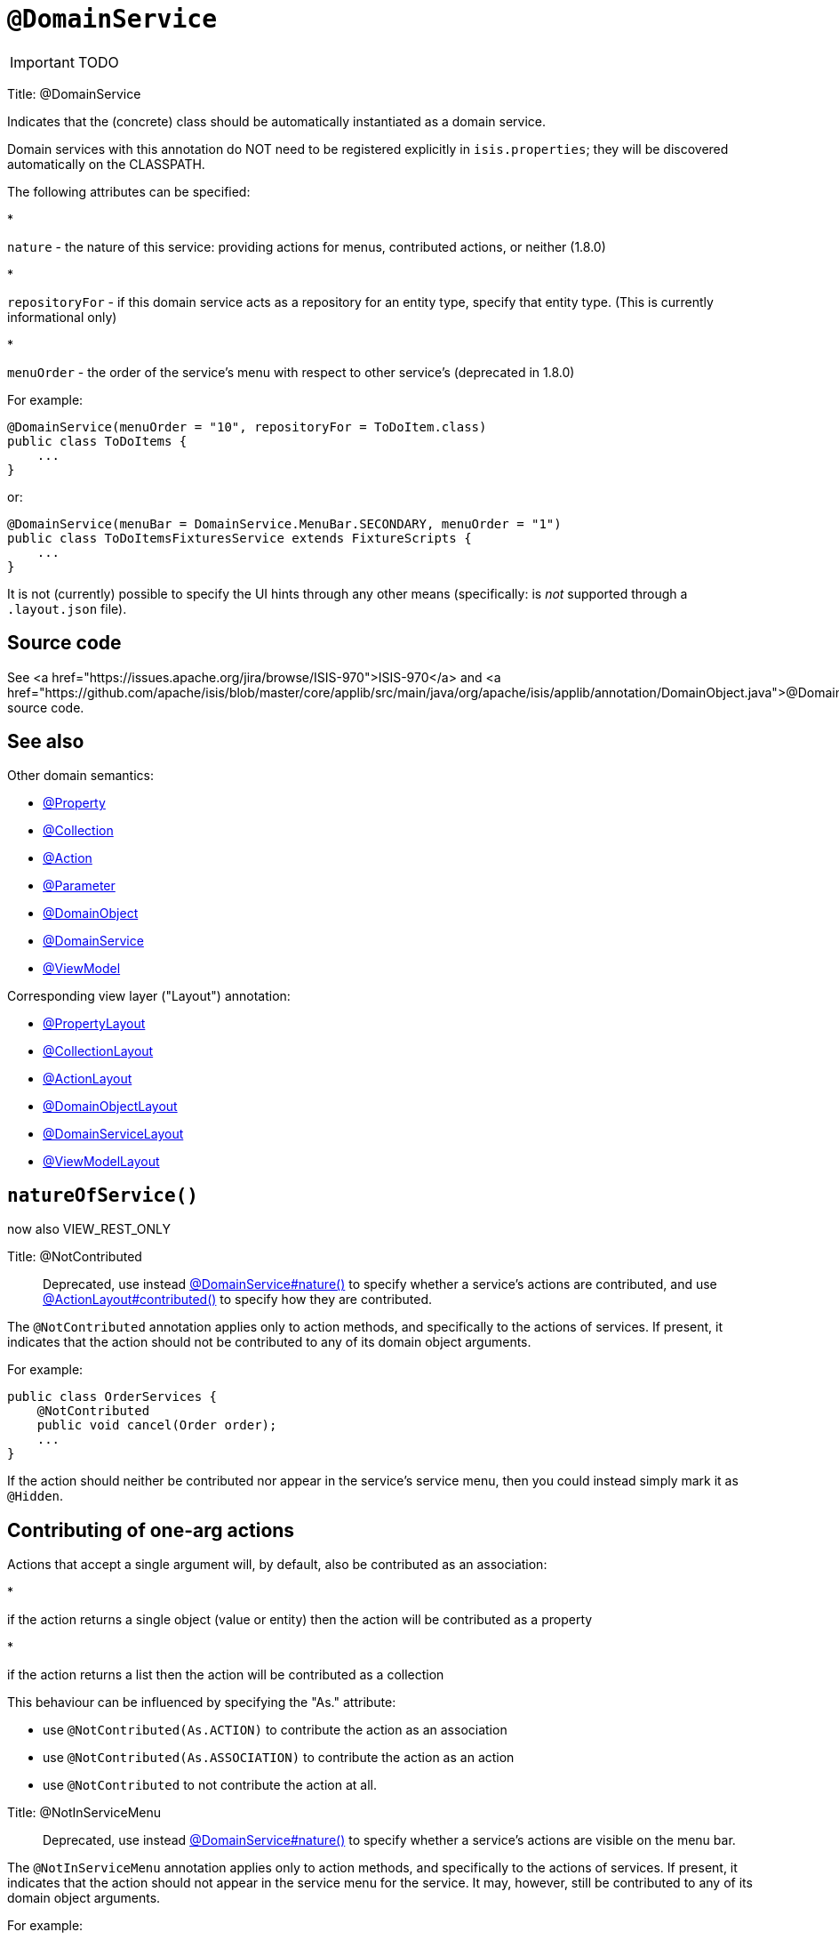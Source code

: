 = anchor:reference-annotations_manpage-[]`@DomainService`
:Notice: Licensed to the Apache Software Foundation (ASF) under one or more contributor license agreements. See the NOTICE file distributed with this work for additional information regarding copyright ownership. The ASF licenses this file to you under the Apache License, Version 2.0 (the "License"); you may not use this file except in compliance with the License. You may obtain a copy of the License at. http://www.apache.org/licenses/LICENSE-2.0 . Unless required by applicable law or agreed to in writing, software distributed under the License is distributed on an "AS IS" BASIS, WITHOUT WARRANTIES OR  CONDITIONS OF ANY KIND, either express or implied. See the License for the specific language governing permissions and limitations under the License.
:_basedir: ../
:_imagesdir: images/

IMPORTANT: TODO


Title: @DomainService

Indicates that the (concrete) class should be automatically instantiated as a domain service.

Domain services with this annotation do NOT need to be registered explicitly in `isis.properties`; they will be
discovered automatically on the CLASSPATH.

The following attributes can be specified:

*

`nature` - the nature of this service: providing actions for menus, contributed actions, or neither (1.8.0)

*

`repositoryFor` - if this domain service acts as a repository for an entity type, specify that entity type. (This is currently informational only)

*

`menuOrder` - the order of the service's menu with respect to other service's (deprecated in 1.8.0)

For example:

[source]
----
@DomainService(menuOrder = "10", repositoryFor = ToDoItem.class)
public class ToDoItems {
    ...
}
----

or:

[source]
----
@DomainService(menuBar = DomainService.MenuBar.SECONDARY, menuOrder = "1")
public class ToDoItemsFixturesService extends FixtureScripts {
    ...
}
----

It is not (currently) possible to specify the UI hints through any other means (specifically: is _not_ supported through a `.layout.json` file).

== Source code

See <a href="https://issues.apache.org/jira/browse/ISIS-970">ISIS-970</a> and <a href="https://github.com/apache/isis/blob/master/core/applib/src/main/java/org/apache/isis/applib/annotation/DomainObject.java">@DomainObject</a> source code.

== See also

Other domain semantics:

* link:./Property.html[@Property]
* link:./Collection.html[@Collection]
* link:./Action.html[@Action]
* link:./Parameter.html[@Parameter]
* link:./DomainObject.html[@DomainObject]
* link:./DomainService.html[@DomainService]
* link:./ViewModel.html[@ViewModel]

Corresponding view layer ("Layout") annotation:

* link:./PropertyLayout.html[@PropertyLayout]
* link:./CollectionLayout.html[@CollectionLayout]
* link:./ActionLayout.html[@ActionLayout]
* link:./DomainObjectLayout.html[@DomainObjectLayout]
* link:./DomainServiceLayout.html[@DomainServiceLayout]
* link:./ViewModelLayout.html[@ViewModelLayout]





== `natureOfService()`

now also VIEW_REST_ONLY


Title: @NotContributed

____

Deprecated, use instead link:./DomainService.html[@DomainService#nature()] to specify whether a service's actions are contributed, and use link:./ActionLayout.html[@ActionLayout#contributed()] to specify how they are contributed.

____

The `@NotContributed` annotation applies only to action methods, and
specifically to the actions of services. If present, it indicates that
the action should not be contributed to any of its domain object
arguments.

For example:

[source]
----
public class OrderServices {
    @NotContributed
    public void cancel(Order order);
    ...
}
----

If the action should neither be contributed nor appear in the service's
service menu, then you could instead simply mark it as `@Hidden`.

== Contributing of one-arg actions

Actions that accept a single argument will, by default, also be contributed as an association:

*

if the action returns a single object (value or entity) then the action will be contributed as a property

*

if the action returns a list then the action will be contributed as a collection

This behaviour can be influenced by specifying the "As." attribute:

* use `@NotContributed(As.ACTION)` to contribute the action as an association
* use `@NotContributed(As.ASSOCIATION)` to contribute the action as an action
* use `@NotContributed` to not contribute the action at all.





Title: @NotInServiceMenu

____

Deprecated, use instead link:./DomainService.html[@DomainService#nature()] to specify whether a service's actions are visible on the menu bar.

____

The `@NotInServiceMenu` annotation applies only to action methods, and
specifically to the actions of services. If present, it indicates that
the action should not appear in the service menu for the service. It
may, however, still be contributed to any of its domain object
arguments.

For example:

[source]
----
public class OrderServices {
    @NotInServiceMenu
    public void cancel(Order order);
    ...
}
----




If the action should neither be contributed (see ?) nor appear in the
service's service menu, then you could instead simply mark it as `@Hidden`
<!--(see ?)-->.





